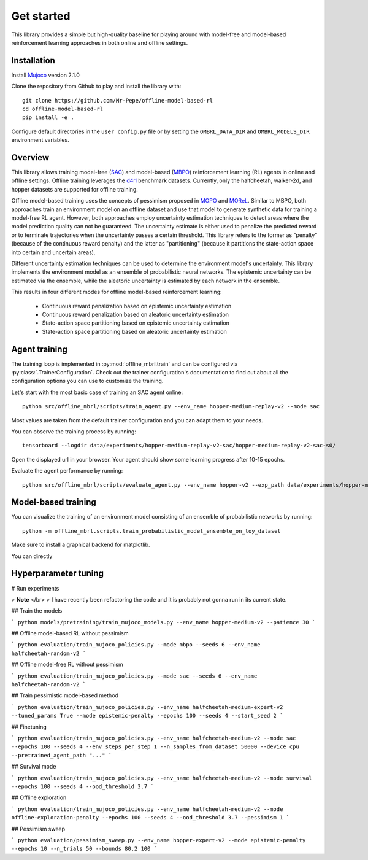 ===========
Get started
===========

This library provides a simple but high-quality baseline for playing around with
model-free and model-based reinforcement learning approaches in both online and offline
settings.


Installation
============

Install `Mujoco <https://mujoco.org/>`_ version 2.1.0

Clone the repository from Github to play and install the library with::

    git clone https://github.com/Mr-Pepe/offline-model-based-rl
    cd offline-model-based-rl
    pip install -e .

Configure default directories in the ``user config.py`` file or by setting the
``OMBRL_DATA_DIR`` and ``OMBRL_MODELS_DIR`` environment variables.


Overview
============

This library allows training model-free (`SAC <https://arxiv.org/abs/1801.01290>`_)
and model-based (`MBPO <https://bair.berkeley.edu/blog/2019/12/12/mbpo/>`_) reinforcement
learning (RL) agents in online and offline settings.
Offline training leverages the `d4rl <https://github.com/Farama-Foundation/d4rl>`_ benchmark datasets.
Currently, only the halfcheetah, walker-2d, and hopper datasets are supported for offline training.

Offline model-based training uses the concepts of pessimism proposed in
`MOPO <https://arxiv.org/abs/2005.13239>`_ and `MOReL <https://arxiv.org/abs/2005.05951>`_.
Similar to MBPO, both approaches train an environment model on an offline dataset and
use that model to generate synthetic data for training a model-free RL agent. However,
both approaches employ uncertainty estimation techniques to detect areas where the model
prediction quality can not be guaranteed. The uncertainty estimate is either used to
penalize the predicted reward or to terminate trajectories when the uncertainty passes
a certain threshold. This library refers to the former as "penalty" (because of the
continuous reward penalty) and the latter as "partitioning" (because it partitions the
state-action space into certain and uncertain areas).

Different uncertainty estimation techniques can be used to determine the environment
model's uncertainty. This library implements the environment model as an ensemble of
probabilistic neural networks. The epistemic uncertainty can be estimated via the
ensemble, while the aleatoric uncertainty is estimated by each network in the ensemble.

This results in four different modes for offline model-based reinforcement learning:

    - Continuous reward penalization based on epistemic uncertainty estimation
    - Continuous reward penalization based on aleatoric uncertainty estimation
    - State-action space partitioning based on epistemic uncertainty estimation
    - State-action space partitioning based on aleatoric uncertainty estimation


Agent training
=================

The training loop is implemented in :py:mod:`offline_mbrl.train` and can be configured
via :py:class:`.TrainerConfiguration`. Check out the trainer configuration's documentation
to find out about all the configuration options you can use to customize the training.

Let's start with the most basic case of training an SAC agent online::

    python src/offline_mbrl/scripts/train_agent.py --env_name hopper-medium-replay-v2 --mode sac

Most values are taken from the default trainer configuration and you can adapt them to your needs.

You can observe the training process by running::

    tensorboard --logdir data/experiments/hopper-medium-replay-v2-sac/hopper-medium-replay-v2-sac-s0/

Open the displayed url in your browser.
Your agent should show some learning progress after 10-15 epochs.

Evaluate the agent performance by running::

    python src/offline_mbrl/scripts/evaluate_agent.py --env_name hopper-v2 --exp_path data/experiments/hopper-medium-replay-v2-sac/hopper-medium-replay-v2-sac-s0/


Model-based training
====================

You can visualize the training of an environment model consisting of an ensemble of probabilistic networks by running::

    python -m offline_mbrl.scripts.train_probabilistic_model_ensemble_on_toy_dataset

Make sure to install a graphical backend for matplotlib.


You can directly







Hyperparameter tuning
=====================




# Run experiments

> **Note** </br>
> I have recently been refactoring the code and it is probably not gonna run in its current state.



## Train the models

```
python models/pretraining/train_mujoco_models.py --env_name hopper-medium-v2 --patience 30
```

## Offline model-based RL without pessimism

```
python evaluation/train_mujoco_policies.py --mode mbpo --seeds 6 --env_name halfcheetah-random-v2
```

## Offline model-free RL without pessimism

```
python evaluation/train_mujoco_policies.py --mode sac --seeds 6 --env_name halfcheetah-random-v2
```

## Train pessimistic model-based method

```
python evaluation/train_mujoco_policies.py --env_name halfcheetah-medium-expert-v2 --tuned_params True --mode epistemic-penalty --epochs 100 --seeds 4 --start_seed 2
```

## Finetuning

```
python evaluation/train_mujoco_policies.py --env_name halfcheetah-medium-v2 --mode sac --epochs 100 --seeds 4 --env_steps_per_step 1 --n_samples_from_dataset 50000 --device cpu --pretrained_agent_path "..."
```


## Survival mode

```
python evaluation/train_mujoco_policies.py --env_name halfcheetah-medium-v2 --mode survival --epochs 100 --seeds 4 --ood_threshold 3.7
```

## Offline exploration

```
python evaluation/train_mujoco_policies.py --env_name halfcheetah-medium-v2 --mode offline-exploration-penalty --epochs 100 --seeds 4 --ood_threshold 3.7 --pessimism 1
```


## Pessimism sweep

```
python evaluation/pessimism_sweep.py --env_name hopper-expert-v2 --mode epistemic-penalty --epochs 10 --n_trials 50 --bounds 80.2 100
```
